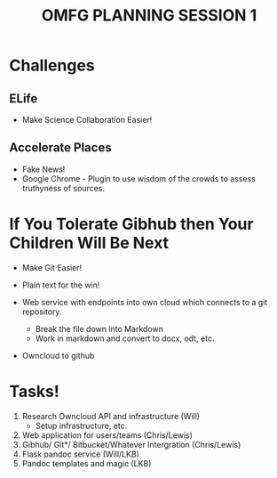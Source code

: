 #+TITLE: OMFG PLANNING SESSION 1 

* Challenges 

** ELife 
 
- Make Science Collaboration Easier! 

** Accelerate Places

 - Fake News! 
 - Google Chrome - Plugin to use wisdom of the crowds to assess truthyness of sources. 

* If You Tolerate Gibhub then Your Children Will Be Next


  - Make Git Easier! 
  - Plain text for the win! 

  - Web service with endpoints into own cloud which connects to a git repository.
    - Break the file down into Markdown  
    - Work in markdown and convert to docx, odt, etc. 

  - Owncloud to github
   
* Tasks! 
  1. Research Owncloud API and infrastructure (Will)
     - Setup infrastructure, etc. 
  2. Web application for users/teams (Chris/Lewis)
  3. Gibhub/ Git*/ Bitbucket/Whatever Intergration (Chris/Lewis)
  4. Flask pandoc service (Will/LKB)
  5. Pandoc templates and magic (LKB)
